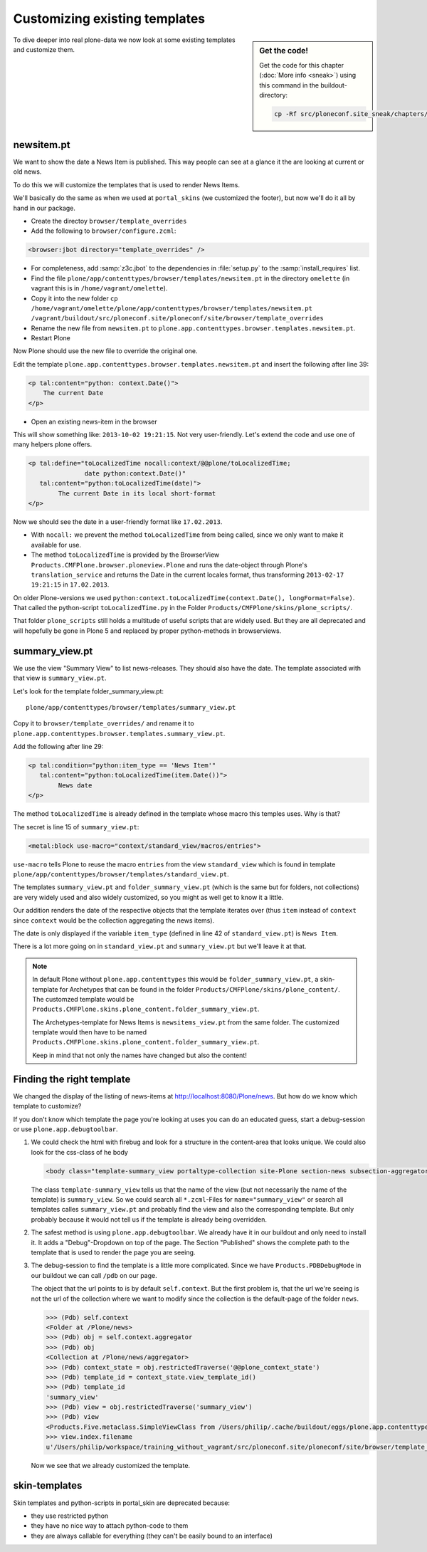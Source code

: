 Customizing existing templates
==============================

.. sidebar:: Get the code!

    Get the code for this chapter (:doc:`More info <sneak>`) using this command in the buildout-directory:

    .. code-block:: bash

        cp -Rf src/ploneconf.site_sneak/chapters/16_zpt_2/ src/ploneconf.site


To dive deeper into real plone-data we now look at some existing templates and customize them.


newsitem.pt
----------------

We want to show the date a News Item is published. This way people can see at a glance it the are looking at current or old news.

To do this we will customize the templates that is used to render News Items.

We'll basically do the same as when we used at ``portal_skins`` (we customized the footer), but now we'll do it all by hand in our package.

* Create the directoy ``browser/template_overrides``
* Add the following to ``browser/configure.zcml``:

.. code-block:: xml

    <browser:jbot directory="template_overrides" />

* For completeness, add :samp:`z3c.jbot` to the dependencies in :file:`setup.py` to the :samp:`install_requires` list.

* Find the file ``plone/app/contenttypes/browser/templates/newsitem.pt`` in the directory ``omelette`` (in vagrant this is in ``/home/vagrant/omelette``).
* Copy it into the new folder ``cp /home/vagrant/omelette/plone/app/contenttypes/browser/templates/newsitem.pt /vagrant/buildout/src/ploneconf.site/ploneconf/site/browser/template_overrides``
* Rename the new file from ``newsitem.pt`` to ``plone.app.contenttypes.browser.templates.newsitem.pt``.
* Restart Plone

Now Plone should use the new file to override the original one.

Edit the template ``plone.app.contenttypes.browser.templates.newsitem.pt`` and insert the following after line 39:

.. code-block:: html

        <p tal:content="python: context.Date()">
            The current Date
        </p>

* Open an existing news-item in the browser

This will show something like: ``2013-10-02 19:21:15``. Not very user-friendly. Let's extend the code and use one of many helpers plone offers.

.. code-block:: html

    <p tal:define="toLocalizedTime nocall:context/@@plone/toLocalizedTime;
                   date python:context.Date()"
       tal:content="python:toLocalizedTime(date)">
            The current Date in its local short-format
    </p>

Now we should see the date in a user-friendly format like ``17.02.2013``.

* With ``nocall:`` we prevent the method ``toLocalizedTime`` from being called, since we only want to make it available for use.
* The method ``toLocalizedTime`` is provided by the BrowserView ``Products.CMFPlone.browser.ploneview.Plone`` and runs the date-object through Plone's ``translation_service`` and returns the Date in the current locales format, thus transforming ``2013-02-17 19:21:15`` in ``17.02.2013``.

On older Plone-versions we used ``python:context.toLocalizedTime(context.Date(), longFormat=False)``. That called the python-script ``toLocalizedTime.py`` in the Folder ``Products/CMFPlone/skins/plone_scripts/``.

That folder ``plone_scripts`` still holds a multitude of useful scripts that are widely used. But they are all deprecated and will hopefully be gone in Plone 5 and replaced by proper python-methods in browserviews.


summary_view.pt
---------------

We use the view "Summary View" to list news-releases. They should also have the date. The template associated with that view is ``summary_view.pt``.

Let's look for the template folder_summary_view.pt::

    plone/app/contenttypes/browser/templates/summary_view.pt


Copy it to ``browser/template_overrides/`` and rename it to ``plone.app.contenttypes.browser.templates.summary_view.pt``.

Add the following after line 29:

.. code-block:: html

    <p tal:condition="python:item_type == 'News Item'"
       tal:content="python:toLocalizedTime(item.Date())">
            News date
    </p>

The method ``toLocalizedTime`` is already defined in the template whose macro this temples uses. Why is that?

The secret is line 15 of ``summary_view.pt``:

.. code-block:: html

    <metal:block use-macro="context/standard_view/macros/entries">

``use-macro`` tells Plone to reuse the macro ``entries`` from the view ``standard_view`` which is found in template ``plone/app/contenttypes/browser/templates/standard_view.pt``.

The templates ``summary_view.pt`` and ``folder_summary_view.pt`` (which is the same but for folders, not collections) are very widely used and also widely customized, so you might as well get to know it a little.

Our addition renders the date of the respective objects that the template iterates over (thus ``item`` instead of ``context`` since ``context`` would be the collection aggregating the news items).

The date is only displayed if the variable ``item_type`` (defined in line 42 of ``standard_view.pt``) is ``News Item``.

There is a lot more going on in ``standard_view.pt`` and ``summary_view.pt`` but we'll leave it at that.

.. note::

    In default Plone without ``plone.app.contenttypes`` this would be ``folder_summary_view.pt``, a skin-template for Archetypes that can be found in the folder ``Products/CMFPlone/skins/plone_content/``. The customzed template would be ``Products.CMFPlone.skins.plone_content.folder_summary_view.pt``.

    The Archetypes-template for News Items is ``newsitems_view.pt`` from the same folder. The customized template would then have to be named ``Products.CMFPlone.skins.plone_content.folder_summary_view.pt``.

    Keep in mind that not only the names have changed but also the content!


Finding the right template
--------------------------

We changed the display of the listing of news-items at http://localhost:8080/Plone/news. But how do we know which template to customize?

If you don't know which template the page you're looking at uses you can do an educated guess, start a debug-session or use ``plone.app.debugtoolbar``.

1.  We could check the html with firebug and look for a structure in the content-area that looks unique. We could also look for the css-class of he body

    .. code-block:: html

        <body class="template-summary_view portaltype-collection site-Plone section-news subsection-aggregator icons-on userrole-anonymous" dir="ltr">

    The class ``template-summary_view`` tells us that the name of the view (but not necessarily the name of the template) is ``summary_view``. So we could search all ``*.zcml``-Files for ``name="summary_view"`` or search all templates calles ``summary_view.pt`` and probably find the view and also the corresponding template. But only probably because it would not tell us if the template is already being overridden.

2.  The safest method is using ``plone.app.debugtoolbar``.  We already have it in our buildout and only need to install it. It adds a "Debug"-Dropdown on top of the page. The Section "Published" shows the complete path to the template that is used to render the page you are seeing.

3.  The debug-session to find the template is a little more complicated. Since we have ``Products.PDBDebugMode`` in our buildout we can call ``/pdb`` on our page.

    The object that the url points to is by default ``self.context``. But the first problem is, that the url we're seeing is not the url of the collection where we want to modify since the collection is the default-page of the folder ``news``.

    .. code-block:: python

        >>> (Pdb) self.context
        <Folder at /Plone/news>
        >>> (Pdb) obj = self.context.aggregator
        >>> (Pdb) obj
        <Collection at /Plone/news/aggregator>
        >>> (Pdb) context_state = obj.restrictedTraverse('@@plone_context_state')
        >>> (Pdb) template_id = context_state.view_template_id()
        >>> (Pdb) template_id
        'summary_view'
        >>> (Pdb) view = obj.restrictedTraverse('summary_view')
        >>> (Pdb) view
        <Products.Five.metaclass.SimpleViewClass from /Users/philip/.cache/buildout/eggs/plone.app.contenttypes-1.1b2-py2.7.egg/plone/app/contenttypes/browser/templates/summary_view.pt object at 0x10b00cd90>
        >>> view.index.filename
        u'/Users/philip/workspace/training_without_vagrant/src/ploneconf.site/ploneconf/site/browser/template_overrides/plone.app.contenttypes.browser.templates.summary_view.pt'

    Now we see that we already customized the template.

skin-templates
--------------

.. only:: not presentation

    Why don't we always only use templates? Because we might want to do something more complicated than get an attribute form the context and render it's value in some html-tag.

    There is a deprecated technology called 'skin-templates' that allows you to simply add some page-template (e.g. 'old_style_template.pt') to a certain folder in the ZMI or your egg) and you can access it in the browser by opening a url like http://localhost:8080/Plone/old_style_template and it will be rendered. But we don't use it and you too should not even though these skin-templates are still all over Plone.

    Since we use plone.app.contenttypes we do not encounter many skin-templates when dealing with content any more. But mor often than not you'll have to customize an old site that still uses skin-templates.

    Until now the templates of the default content-types are skin-templates for example. Since we use plone.app.contenttypes we do not encounter many skin-templates when dealing with content any more. But mor often than not you'll have to customize an old site that still uses skin-templates.
    You could append ``/document_view`` to any part of a plone-site to render the default template for documents. You will often get errors since the template ``document_view.pt`` expects the context to have a field 'text' that it attempts to render.

Skin templates and python-scripts in portal_skin are deprecated because:

* they use restricted python
* they have no nice way to attach python-code to them
* they are always callable for everything (they can't be easily bound to an interface)
